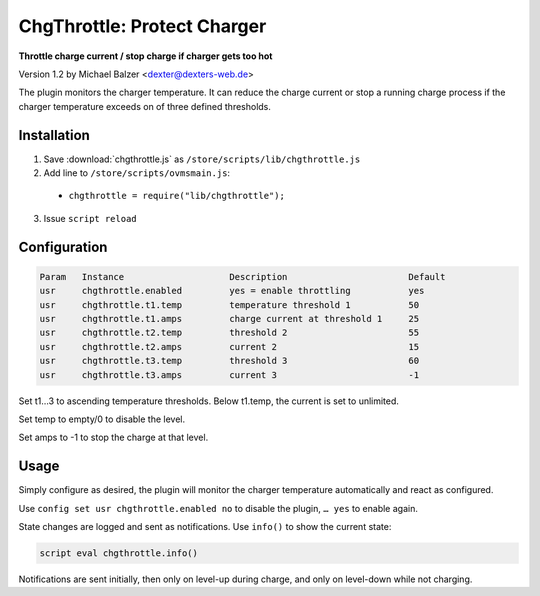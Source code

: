 ============================
ChgThrottle: Protect Charger
============================

**Throttle charge current / stop charge if charger gets too hot**

Version 1.2 by Michael Balzer <dexter@dexters-web.de>

The plugin monitors the charger temperature. It can reduce the charge current or
stop a running charge process if the charger temperature exceeds on of three defined
thresholds.


------------
Installation
------------

1. Save :download:`chgthrottle.js` as ``/store/scripts/lib/chgthrottle.js``
2. Add line to ``/store/scripts/ovmsmain.js``:

  - ``chgthrottle = require("lib/chgthrottle");``

3. Issue ``script reload``


-------------
Configuration
-------------

.. code-block:: none

  Param   Instance                    Description                       Default
  usr     chgthrottle.enabled         yes = enable throttling           yes
  usr     chgthrottle.t1.temp         temperature threshold 1           50
  usr     chgthrottle.t1.amps         charge current at threshold 1     25
  usr     chgthrottle.t2.temp         threshold 2                       55
  usr     chgthrottle.t2.amps         current 2                         15
  usr     chgthrottle.t3.temp         threshold 3                       60
  usr     chgthrottle.t3.amps         current 3                         -1

Set t1…3 to ascending temperature thresholds. Below t1.temp, the current is set to unlimited.

Set temp to empty/0 to disable the level.

Set amps to -1 to stop the charge at that level.


-----
Usage
-----

Simply configure as desired, the plugin will monitor the charger temperature automatically
and react as configured.

Use ``config set usr chgthrottle.enabled no`` to disable the plugin, ``… yes`` to enable again.

State changes are logged and sent as notifications. Use ``info()`` to show the current state:

.. code-block:: none

  script eval chgthrottle.info()

Notifications are sent initially, then only on level-up during charge, and only on level-down
while not charging.
